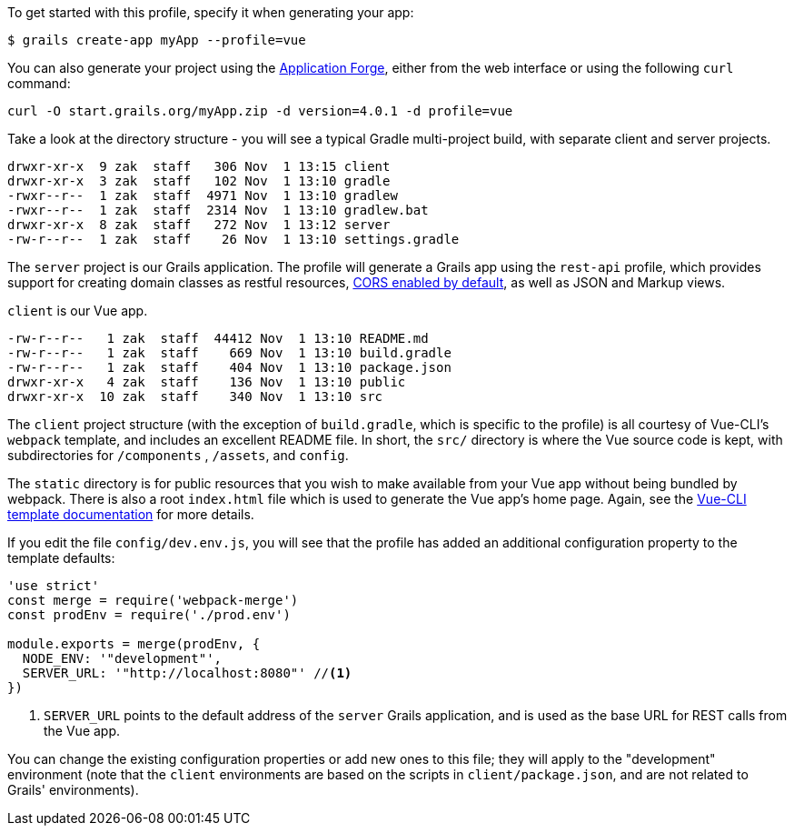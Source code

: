 To get started with this profile, specify it when generating your app:

[source,groovy]
----
$ grails create-app myApp --profile=vue
----

You can also generate your project using the http://start.grails.org[Application Forge], either from the web interface or using the following `curl` command:

[source,bash]
----
curl -O start.grails.org/myApp.zip -d version=4.0.1 -d profile=vue
----


Take a look at the directory structure - you will see a typical Gradle multi-project build, with separate client and server projects.

[source,groovy]
----
drwxr-xr-x  9 zak  staff   306 Nov  1 13:15 client
drwxr-xr-x  3 zak  staff   102 Nov  1 13:10 gradle
-rwxr--r--  1 zak  staff  4971 Nov  1 13:10 gradlew
-rwxr--r--  1 zak  staff  2314 Nov  1 13:10 gradlew.bat
drwxr-xr-x  8 zak  staff   272 Nov  1 13:12 server
-rw-r--r--  1 zak  staff    26 Nov  1 13:10 settings.gradle
----

The `server` project is our Grails application. The profile will generate a Grails app using the `rest-api` profile, which provides support for creating domain classes as restful resources, http://docs.grails.org/snapshot/guide/single.html#cors[CORS enabled by default], as well as JSON and Markup views.

`client` is our Vue app.

[source,groovy]
----
-rw-r--r--   1 zak  staff  44412 Nov  1 13:10 README.md
-rw-r--r--   1 zak  staff    669 Nov  1 13:10 build.gradle
-rw-r--r--   1 zak  staff    404 Nov  1 13:10 package.json
drwxr-xr-x   4 zak  staff    136 Nov  1 13:10 public
drwxr-xr-x  10 zak  staff    340 Nov  1 13:10 src
----

The `client` project structure (with the exception of `build.gradle`, which is specific to the profile) is all courtesy of Vue-CLI's `webpack` template, and includes an excellent README file. In short, the `src/` directory is where the Vue source code is kept, with subdirectories for `/components` , `/assets`, and `config`.

The `static` directory is for public resources that you wish to make available from your Vue app without being bundled by webpack. There is also a root `index.html` file which is used to generate the Vue app’s home page. Again, see the http://vuejs-templates.github.io/webpack/[Vue-CLI template documentation] for more details.

If you edit the file `config/dev.env.js`, you will see that the profile has added an additional configuration property to the template defaults:
[source, javascript]
----
'use strict'
const merge = require('webpack-merge')
const prodEnv = require('./prod.env')

module.exports = merge(prodEnv, {
  NODE_ENV: '"development"',
  SERVER_URL: '"http://localhost:8080"' //<1>
})

----
<1> `SERVER_URL` points to the default address of the `server` Grails application, and is used as the base URL for REST calls from the Vue app.

You can change the existing configuration properties or add new ones to this file; they will apply to the "development" environment (note that the `client` environments are based on the scripts in `client/package.json`, and are not related to Grails' environments).